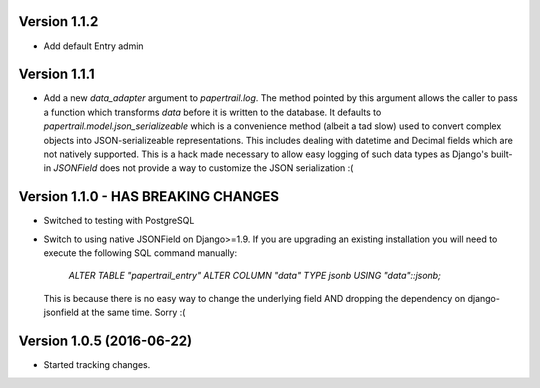 Version 1.1.2
===========================================================
*   Add default Entry admin


Version 1.1.1
===========================================================
*   Add a new `data_adapter` argument to `papertrail.log`. The method
    pointed by this argument allows the caller to pass a function which
    transforms `data` before it is written to the database. It defaults
    to `papertrail.model.json_serializeable` which is a convenience method
    (albeit a tad slow) used to convert complex objects into JSON-serializeable
    representations. This includes dealing with datetime and Decimal fields
    which are not natively supported.
    This is a hack made necessary to allow easy logging of such data types
    as Django's built-in `JSONField` does not provide a way to customize
    the JSON serialization :(


Version 1.1.0 - HAS BREAKING CHANGES
===========================================================
*   Switched to testing with PostgreSQL
*   Switch to using native JSONField on Django>=1.9. If you
    are upgrading an existing installation you will need to
    execute the following SQL command manually:
        `ALTER TABLE "papertrail_entry" ALTER COLUMN "data" TYPE jsonb USING "data"::jsonb;`
    This is because there is no easy way to change the
    underlying field AND dropping the dependency on django-jsonfield
    at the same time. Sorry :(


Version 1.0.5 (2016-06-22)
===========================================================

*   Started tracking changes.
